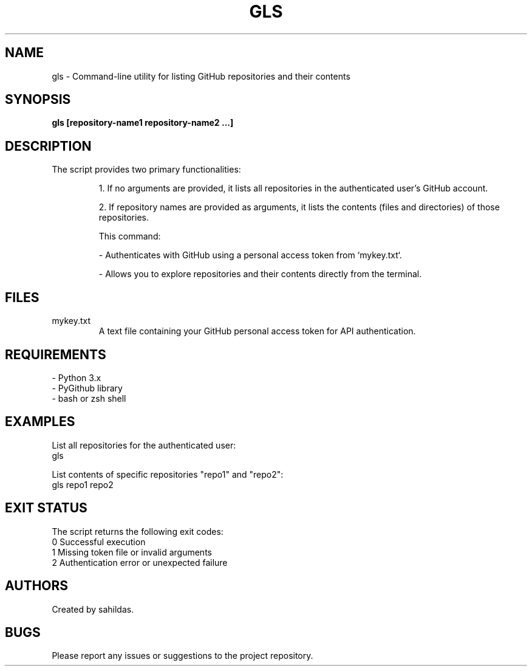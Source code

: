 .TH GLS 1 "January 2025" "sahildas" "GitHub Management"
.SH NAME
gls \- Command-line utility for listing GitHub repositories and their contents
.SH SYNOPSIS
.B gls [repository-name1 repository-name2 ...]
.SH DESCRIPTION
The script provides two primary functionalities:
.IP
1. If no arguments are provided, it lists all repositories in the authenticated user's GitHub account.
.IP
2. If repository names are provided as arguments, it lists the contents (files and directories) of those repositories.

This command:
.IP
\- Authenticates with GitHub using a personal access token from `mykey.txt`.
.IP
\- Allows you to explore repositories and their contents directly from the terminal.

.SH FILES
.TP
mykey.txt
A text file containing your GitHub personal access token for API authentication.

.SH REQUIREMENTS
.TP
\- Python 3.x
.TP
\- PyGithub library
.TP
\- bash or zsh shell

.SH EXAMPLES
List all repositories for the authenticated user:
.nf
  gls
.fi

List contents of specific repositories "repo1" and "repo2":
.nf
  gls repo1 repo2
.fi

.SH EXIT STATUS
The script returns the following exit codes:
.TP
0  Successful execution
.TP
1  Missing token file or invalid arguments
.TP
2  Authentication error or unexpected failure

.SH AUTHORS
Created by sahildas.

.SH BUGS
Please report any issues or suggestions to the project repository.

